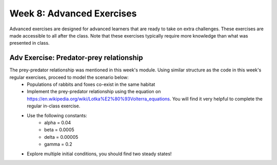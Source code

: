 Week 8: Advanced Exercises
==========================
Advanced exercises are designed for advanced learners that are ready to take on extra challenges. These exercises are made accessible to all after the class. Note that these exercises typically require more knowledge than what was presented in class.  

.. .. warning :: Training wheels off! The material in today's class is not enough /to solve this problem. 

Adv Exercise: Predator-prey relationship
------------------------------------------------------
.. [-]Elaborate on similarity with SIR model, though now modelling two! Diff eqns
.. [ ]Provide eqn and scenario, tell to model and see how the equilibrium between prey-predator work out. Need to find numbers for this.

The prey-predator relationship was mentioned in this week's module. Using similar structure as the code in this week's regular exercises, proceed to model the scenario below:
    * Populations of rabbits and foxes co-exist in the same habitat
    * Implement the prey-predator relationship using the equation on https://en.wikipedia.org/wiki/Lotka%E2%80%93Volterra_equations. You will find it very helpful to complete the regular in-class exercise.
    * Use the following constants:
        * alpha = 0.04
        * beta = 0.0005
        * delta = 0.00005
        * gamma = 0.2
    * Explore multiple initial conditions, you should find two steady states!
    .. Numbers came from here
    .. https://www.stolaf.edu//people/mckelvey/envision.dir/lotka-volt.html

